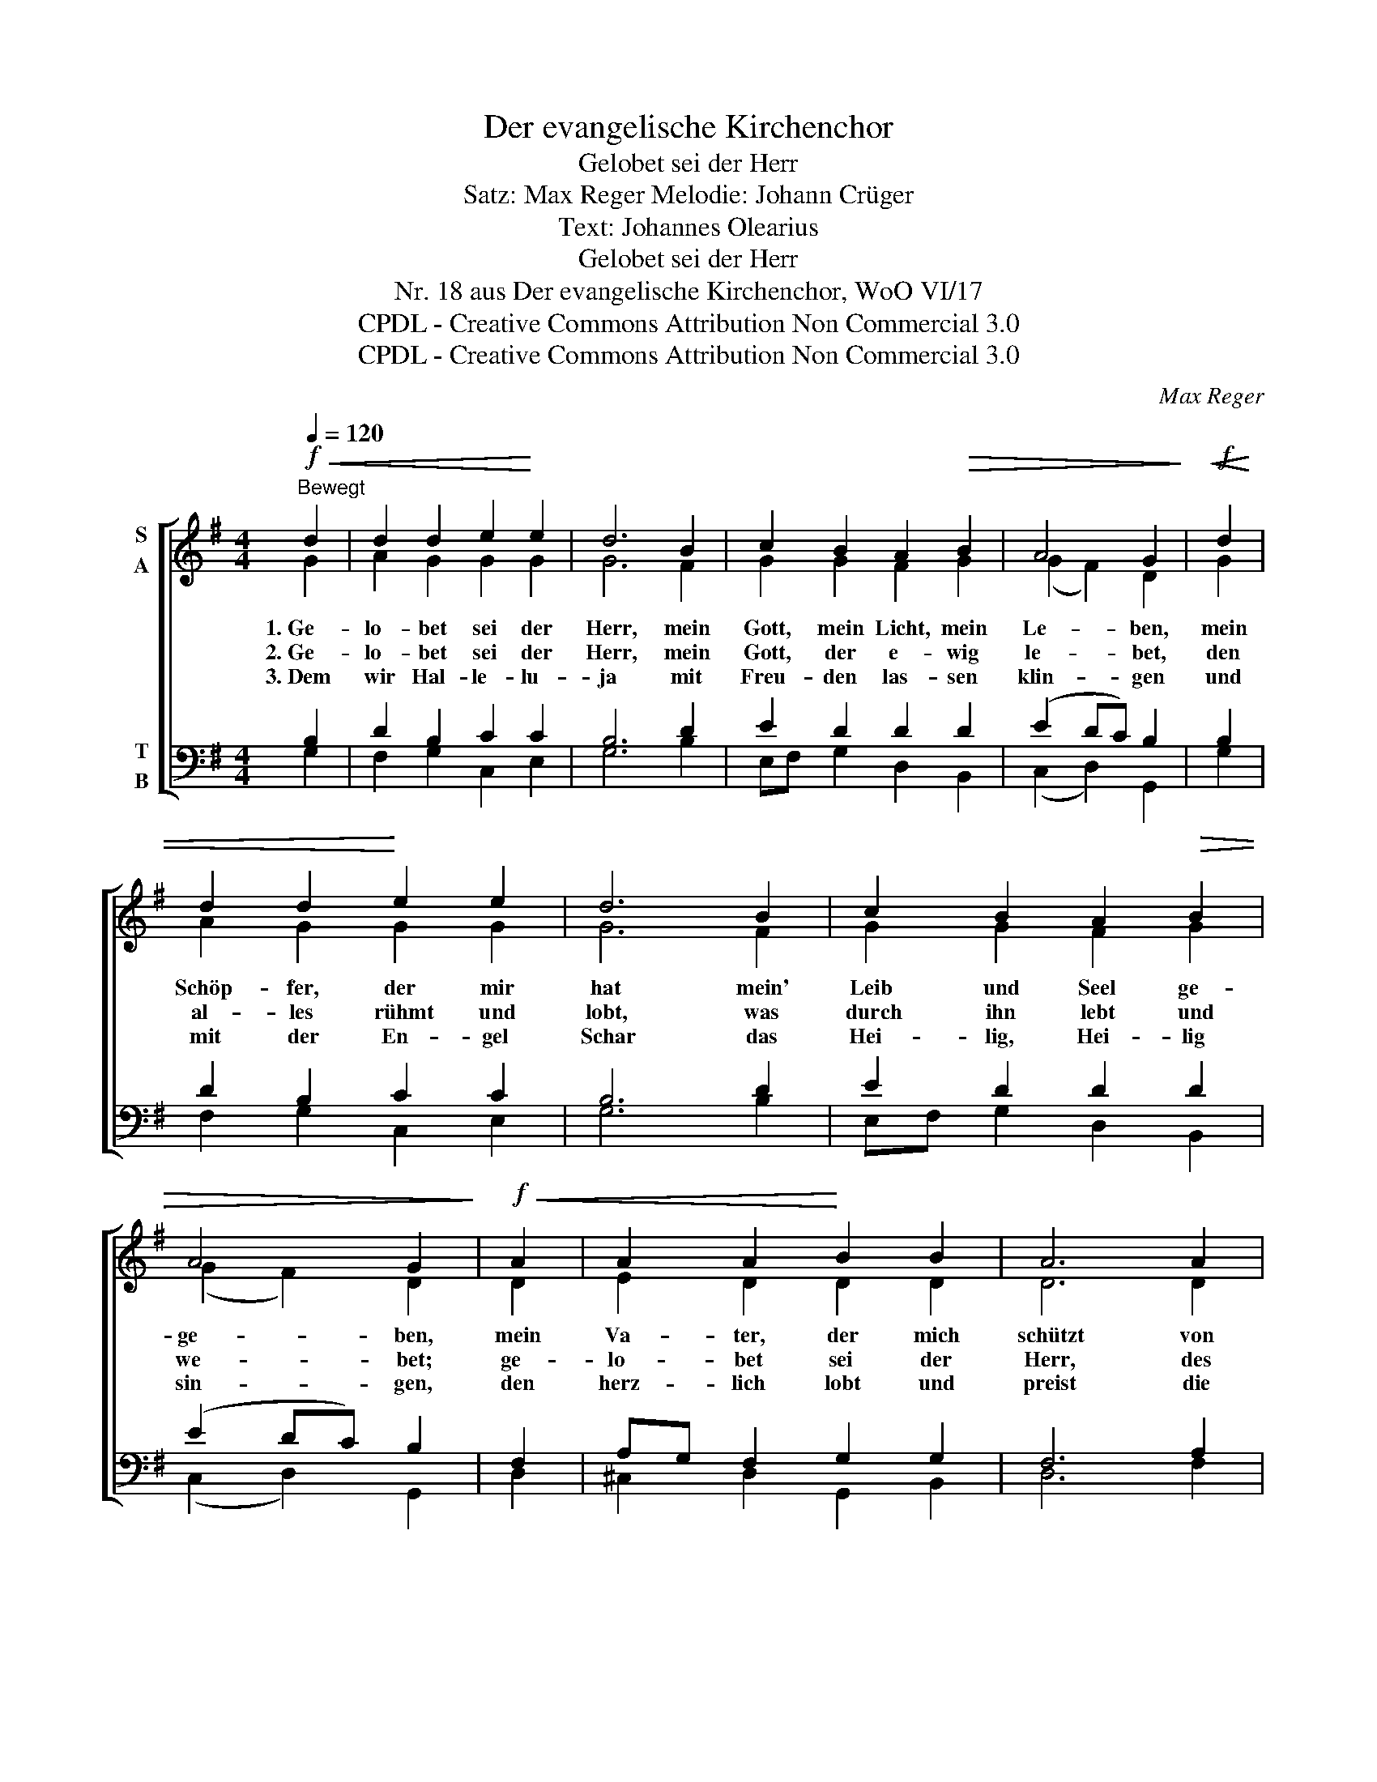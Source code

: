 X:1
T:Der evangelische Kirchenchor
T:Gelobet sei der Herr
T:Satz: Max Reger Melodie: Johann Crüger
T:Text: Johannes Olearius
T:Gelobet sei der Herr
T:Nr. 18 aus Der evangelische Kirchenchor, WoO VI/17 
T:CPDL - Creative Commons Attribution Non Commercial 3.0
T:CPDL - Creative Commons Attribution Non Commercial 3.0
C:Max Reger
Z:Johannes Olearius
Z:CPDL - Creative Commons Attribution Non Commercial 3.0
%%score [ ( 1 2 ) ( 3 4 ) ]
L:1/8
Q:1/4=120
M:4/4
K:G
V:1 treble nm="S\nA"
V:2 treble 
V:3 bass nm="T\nB"
V:4 bass 
V:1
"^Bewegt"!f!!<(! d2 | d2 d2 e2!<)! e2 | d6 B2 | c2 B2 A2!>(! B2 | A4 G2!>)! |!f!!<(! d2 | %6
w: 1.~Ge-|lo- bet sei der|Herr, mein|Gott, mein Licht, mein|Le- ben,|mein|
w: 2.~Ge-|lo- bet sei der|Herr, mein|Gott, der e- wig|le- bet,|den|
w: 3.~Dem|wir Hal- le- lu-|ja mit|Freu- den las- sen|klin- gen|und|
 d2 d2!<)! e2 e2 | d6 B2 | c2 B2 A2!>(! B2 | A4 G2!>)! |!f!!<(! A2 | A2 A2!<)! B2 B2 | A6 A2 | %13
w: Schöp- fer, der mir|hat mein'|Leib und Seel ge-|ge- ben,|mein|Va- ter, der mich|schützt von|
w: al- les rühmt und|lobt, was|durch ihn lebt und|we- bet;|ge-|lo- bet sei der|Herr, des|
w: mit der En- gel|Schar das|Hei- lig, Hei- lig|sin- gen,|den|herz- lich lobt und|preist die|
 B2!>(! d2 d2 ^c2 | d6!>)! |!mf!!<(! d2 | e2 d2!<)! c2!>(! B2 | c6!>)!!f!!<(! B2 | %18
w: Mut- ter- lei- be|an,|der|al- le Au- gen-|blick viel|
w: Na- me hei- lig|heißt,|Gott|Va- ter, Gott der|Sohn und|
w: gan- ze Chris- ten-|heit,|ge-|lo- bet sei mein|Gott in|
 A2!<)! G2[Q:1/4=110]"^poco rit."!>(! G2 F2 | !fermata!G6!>)! |] %20
w: Guts an mir ge-|tan.|
w: Gott der wer- te|Geist.|
w: al- le E- wig-|keit.|
V:2
 G2 | A2 G2 G2 G2 | G6 F2 | G2 G2 F2 G2 | (G2 F2) D2 | G2 | A2 G2 G2 G2 | G6 F2 | G2 G2 F2 G2 | %9
 (G2 F2) D2 | D2 | E2 D2 D2 D2 | D6 D2 | G2 A2 G2 G2 | F6 | G2 | G2 =F2 E2 D2 | E6 ED | %18
 CD E2 E2 D2 | D6 |] %20
V:3
 B,2 | D2 B,2 C2 C2 | B,6 D2 | E2 D2 D2 D2 | (E2 DC) B,2 | B,2 | D2 B,2 C2 C2 | B,6 D2 | %8
 E2 D2 D2 D2 | (E2 DC) B,2 | F,2 | A,G, F,2 G,2 G,2 | F,6 A,2 | D2 D2 E2 E2 | D6 | B,2 | %16
 C2 A,2 G,2 G,2 | G,6 G,2 | A,B, C2 CB, A,2 | B,6 |] %20
V:4
 G,2 | F,2 G,2 C,2 E,2 | G,6 B,2 | E,F, G,2 D,2 B,,2 | (C,2 D,2) G,,2 | G,2 | F,2 G,2 C,2 E,2 | %7
 G,6 B,2 | E,F, G,2 D,2 B,,2 | (C,2 D,2) G,,2 | D,2 | ^C,2 D,2 G,,2 B,,2 | D,6 F,2 | %13
 G,2 F,2 E,2 A,2 | D,6 | G,2 | =C,2 D,2 E,=F, G,2 | C,6 E,2 | =F,2 C,B,, A,,2 D,2 | %19
 !fermata!G,,6 |] %20

